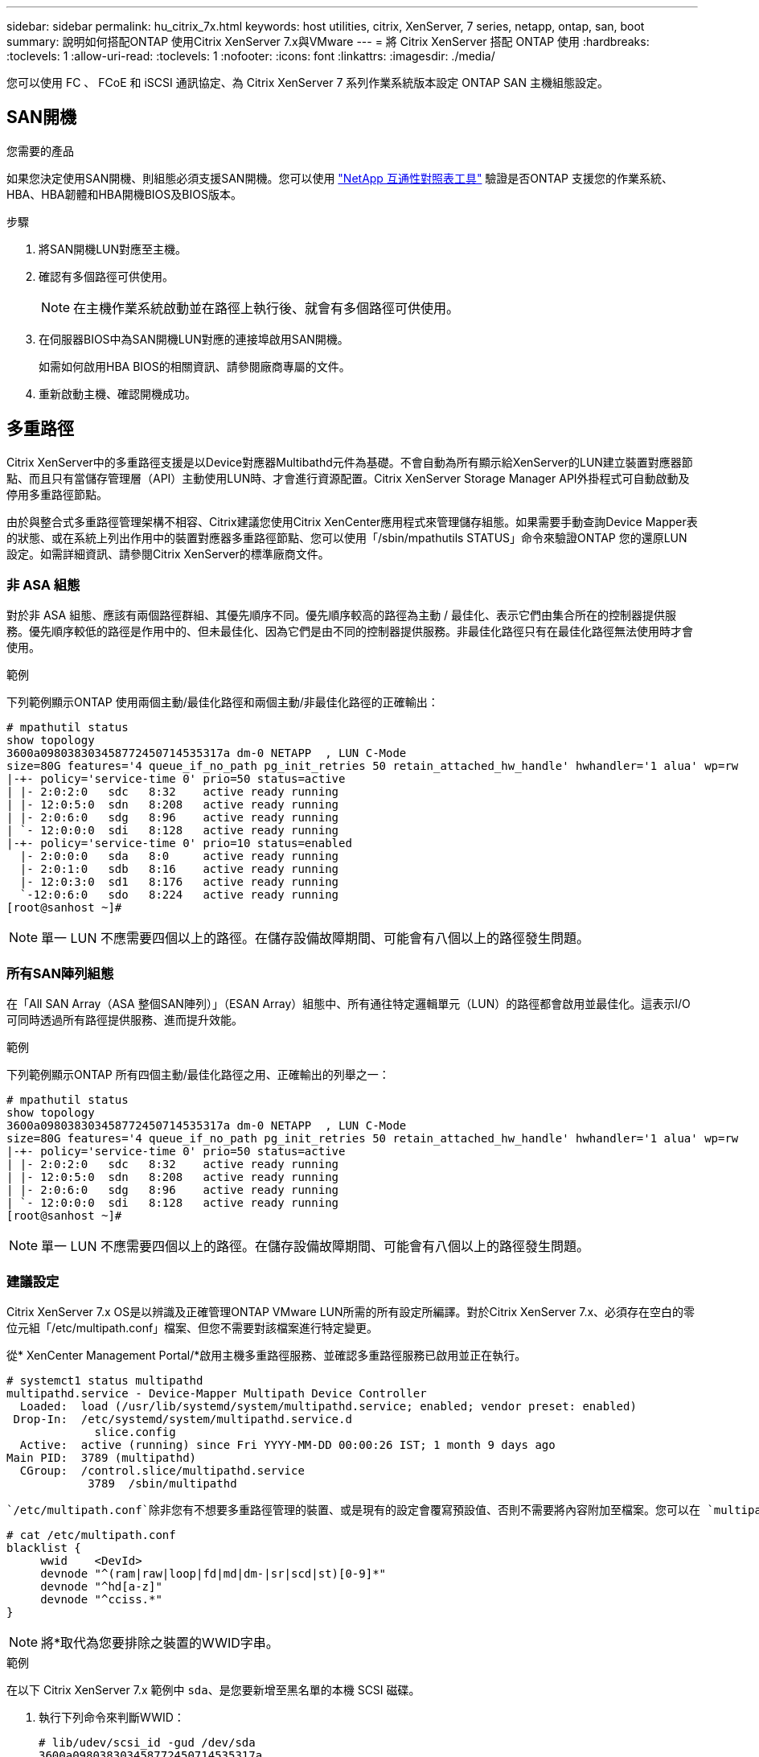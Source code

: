 ---
sidebar: sidebar 
permalink: hu_citrix_7x.html 
keywords: host utilities, citrix, XenServer, 7 series, netapp, ontap, san, boot 
summary: 說明如何搭配ONTAP 使用Citrix XenServer 7.x與VMware 
---
= 將 Citrix XenServer 搭配 ONTAP 使用
:hardbreaks:
:toclevels: 1
:allow-uri-read: 
:toclevels: 1
:nofooter: 
:icons: font
:linkattrs: 
:imagesdir: ./media/


[role="lead"]
您可以使用 FC 、 FCoE 和 iSCSI 通訊協定、為 Citrix XenServer 7 系列作業系統版本設定 ONTAP SAN 主機組態設定。



== SAN開機

.您需要的產品
如果您決定使用SAN開機、則組態必須支援SAN開機。您可以使用 link:https://mysupport.netapp.com/matrix/imt.jsp?components=91241;&solution=236&isHWU&src=IMT["NetApp 互通性對照表工具"^] 驗證是否ONTAP 支援您的作業系統、HBA、HBA韌體和HBA開機BIOS及BIOS版本。

.步驟
. 將SAN開機LUN對應至主機。
. 確認有多個路徑可供使用。
+

NOTE: 在主機作業系統啟動並在路徑上執行後、就會有多個路徑可供使用。

. 在伺服器BIOS中為SAN開機LUN對應的連接埠啟用SAN開機。
+
如需如何啟用HBA BIOS的相關資訊、請參閱廠商專屬的文件。

. 重新啟動主機、確認開機成功。




== 多重路徑

Citrix XenServer中的多重路徑支援是以Device對應器Multibathd元件為基礎。不會自動為所有顯示給XenServer的LUN建立裝置對應器節點、而且只有當儲存管理層（API）主動使用LUN時、才會進行資源配置。Citrix XenServer Storage Manager API外掛程式可自動啟動及停用多重路徑節點。

由於與整合式多重路徑管理架構不相容、Citrix建議您使用Citrix XenCenter應用程式來管理儲存組態。如果需要手動查詢Device Mapper表的狀態、或在系統上列出作用中的裝置對應器多重路徑節點、您可以使用「/sbin/mpathutils STATUS」命令來驗證ONTAP 您的還原LUN設定。如需詳細資訊、請參閱Citrix XenServer的標準廠商文件。



=== 非 ASA 組態

對於非 ASA 組態、應該有兩個路徑群組、其優先順序不同。優先順序較高的路徑為主動 / 最佳化、表示它們由集合所在的控制器提供服務。優先順序較低的路徑是作用中的、但未最佳化、因為它們是由不同的控制器提供服務。非最佳化路徑只有在最佳化路徑無法使用時才會使用。

.範例
下列範例顯示ONTAP 使用兩個主動/最佳化路徑和兩個主動/非最佳化路徑的正確輸出：

[listing]
----
# mpathutil status
show topology
3600a098038303458772450714535317a dm-0 NETAPP  , LUN C-Mode
size=80G features='4 queue_if_no_path pg_init_retries 50 retain_attached_hw_handle' hwhandler='1 alua' wp=rw
|-+- policy='service-time 0' prio=50 status=active
| |- 2:0:2:0   sdc   8:32    active ready running
| |- 12:0:5:0  sdn   8:208   active ready running
| |- 2:0:6:0   sdg   8:96    active ready running
| `- 12:0:0:0  sdi   8:128   active ready running
|-+- policy='service-time 0' prio=10 status=enabled
  |- 2:0:0:0   sda   8:0     active ready running
  |- 2:0:1:0   sdb   8:16    active ready running
  |- 12:0:3:0  sd1   8:176   active ready running
  `-12:0:6:0   sdo   8:224   active ready running
[root@sanhost ~]#
----

NOTE: 單一 LUN 不應需要四個以上的路徑。在儲存設備故障期間、可能會有八個以上的路徑發生問題。



=== 所有SAN陣列組態

在「All SAN Array（ASA 整個SAN陣列）」（ESAN Array）組態中、所有通往特定邏輯單元（LUN）的路徑都會啟用並最佳化。這表示I/O可同時透過所有路徑提供服務、進而提升效能。

.範例
下列範例顯示ONTAP 所有四個主動/最佳化路徑之用、正確輸出的列舉之一：

[listing]
----
# mpathutil status
show topology
3600a098038303458772450714535317a dm-0 NETAPP  , LUN C-Mode
size=80G features='4 queue_if_no_path pg_init_retries 50 retain_attached_hw_handle' hwhandler='1 alua' wp=rw
|-+- policy='service-time 0' prio=50 status=active
| |- 2:0:2:0   sdc   8:32    active ready running
| |- 12:0:5:0  sdn   8:208   active ready running
| |- 2:0:6:0   sdg   8:96    active ready running
| `- 12:0:0:0  sdi   8:128   active ready running
[root@sanhost ~]#
----

NOTE: 單一 LUN 不應需要四個以上的路徑。在儲存設備故障期間、可能會有八個以上的路徑發生問題。



=== 建議設定

Citrix XenServer 7.x OS是以辨識及正確管理ONTAP VMware LUN所需的所有設定所編譯。對於Citrix XenServer 7.x、必須存在空白的零位元組「/etc/multipath.conf」檔案、但您不需要對該檔案進行特定變更。

從* XenCenter Management Portal/*啟用主機多重路徑服務、並確認多重路徑服務已啟用並正在執行。

[listing]
----
# systemct1 status multipathd
multipathd.service - Device-Mapper Multipath Device Controller
  Loaded:  load (/usr/lib/systemd/system/multipathd.service; enabled; vendor preset: enabled)
 Drop-In:  /etc/systemd/system/multipathd.service.d
             slice.config
  Active:  active (running) since Fri YYYY-MM-DD 00:00:26 IST; 1 month 9 days ago
Main PID:  3789 (multipathd)
  CGroup:  /control.slice/multipathd.service
            3789  /sbin/multipathd
----
 `/etc/multipath.conf`除非您有不想要多重路徑管理的裝置、或是現有的設定會覆寫預設值、否則不需要將內容附加至檔案。您可以在 `multipath.conf`檔案中新增下列語法、以排除不需要的裝置。

[listing]
----
# cat /etc/multipath.conf
blacklist {
     wwid    <DevId>
     devnode "^(ram|raw|loop|fd|md|dm-|sr|scd|st)[0-9]*"
     devnode "^hd[a-z]"
     devnode "^cciss.*"
}
----

NOTE: 將*取代為您要排除之裝置的WWID字串。

.範例
在以下 Citrix XenServer 7.x 範例中 `sda`、是您要新增至黑名單的本機 SCSI 磁碟。

. 執行下列命令來判斷WWID：
+
[listing]
----
# lib/udev/scsi_id -gud /dev/sda
3600a098038303458772450714535317a
----
. 將此WWID新增至「/etc/multipath.conf」中的黑名單節：
+
[listing]
----
#cat /etc/multipath.conf
blacklist {
  wwid    3600a098038303458772450714535317a
  devnode "^(ram|raw|loop|fd|md|dm-|sr|scd|st)[0-9*]"
  devnode "^hd[a-z]"
  devnode "^cciss.*"
}
----


請使用「$multipathd show config」命令來參考多重路徑參數執行時間組態。您應該一律檢查執行中的組態、查看可能會覆寫預設設定的舊版設定、尤其是在預設值區段。

下表顯示ONTAP 適用於整個過程的關鍵*多路徑d*參數、以及所需的值。如果主機連接至其他廠商的LUN、且任一參數被覆寫、則需要在*多重路徑.conf *中的稍後儲存區加以修正、以特別適用於ONTAP 整個LUN。如果沒有這麼做、ONTAP 則可能無法如預期般運作。下列預設值僅應在諮詢NetApp和/或作業系統廠商、且必須完全瞭解其影響時予以覆寫。

[cols="2*"]
|===
| 參數 | 設定 


| "Detect_prio" | 是的 


| 「DEEV_Loss」TMO | "無限遠" 


| 故障恢復 | 立即 


| 「fast_io_fail _tmo」 | 5. 


| 功能 | "3 queue_if_no_path pg_init_retries 50" 


| 「Flush」 | "是" 


| 硬體處理常式 | 「0」 


| "path_checker_" | "周" 


| "path_grouping_policy_" | "群組by_prio" 


| "path_selector" | "服務時間0" 


| "Polling_時間 間隔" | 5. 


| 《prio》 | 「NetApp」ONTAP 


| 《產品》 | LUN.* 


| "REATH_ATHOND_HW_Handler" | 是的 


| "rr_weight（rrr_weight）" | "統一" 


| 《user_fuse_names》 | 否 


| 「第一」 | NetApp 
|===
.範例
以下範例說明如何修正被覆寫的預設值。在此情況下、* multipath.conf *檔案會定義* path_checker*和* detect_prio*的值、這些值與ONTAP 不相容於哪些LUN。如果因為主機連接的其他SAN陣列而無法移除這些參數、則可針對ONTAP 具有裝置例項的LUN、特別修正這些參數。

[listing]
----
# cat /etc/multipath.conf
defaults {
  path_checker readsector0
  detect_prio no
}
devices{
        device{
                vendor "NETAPP "
                product "LUN.*"
                path_checker tur
                detect_prio yes
        }
}
----

NOTE: Citrix XenServer建議針對所有Linux和Windows型客體VM使用Citrix VM工具、以進行支援的組態。



== 已知問題

使用 ONTAP 版本的 Citrix XenServer 沒有已知問題。
